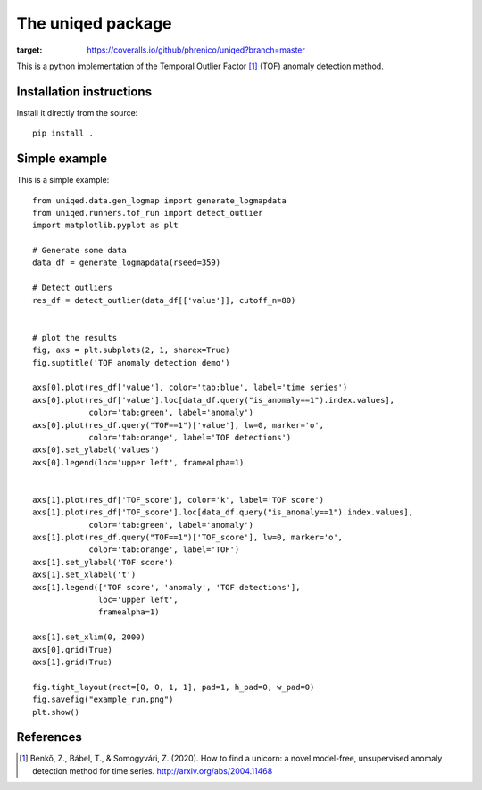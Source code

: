 The uniqed package
==================

.. image:: https://readthedocs.org/projects/uniqed/badge/?version=latest
  :target: https://uniqed.readthedocs.io/en/latest/?badge=latest
  :alt: Documentation Status

.. image:: https://travis-ci.com/phrenico/uniqed.svg?branch=master
    :target: https://travis-ci.com/phrenico/uniqed

.. image:: https://coveralls.io/repos/github/phrenico/uniqed/badge.svg?branch=master
:target: https://coveralls.io/github/phrenico/uniqed?branch=master



This is a python implementation of the Temporal Outlier Factor [1]_ (TOF) anomaly detection method.


Installation instructions
-------------------------

.. Installation from pypi:
   ::
   pip install uniqed

    or 

Install it directly from the source:
::
    pip install .


Simple example
--------------
This is a simple example:
::

  from uniqed.data.gen_logmap import generate_logmapdata
  from uniqed.runners.tof_run import detect_outlier
  import matplotlib.pyplot as plt
  
  # Generate some data
  data_df = generate_logmapdata(rseed=359)
  
  # Detect outliers
  res_df = detect_outlier(data_df[['value']], cutoff_n=80)
  
  
  # plot the results
  fig, axs = plt.subplots(2, 1, sharex=True)
  fig.suptitle('TOF anomaly detection demo')
  
  axs[0].plot(res_df['value'], color='tab:blue', label='time series')
  axs[0].plot(res_df['value'].loc[data_df.query("is_anomaly==1").index.values],
              color='tab:green', label='anomaly')
  axs[0].plot(res_df.query("TOF==1")['value'], lw=0, marker='o',
              color='tab:orange', label='TOF detections')
  axs[0].set_ylabel('values')
  axs[0].legend(loc='upper left', framealpha=1)
  
  
  axs[1].plot(res_df['TOF_score'], color='k', label='TOF score')
  axs[1].plot(res_df['TOF_score'].loc[data_df.query("is_anomaly==1").index.values],
              color='tab:green', label='anomaly')
  axs[1].plot(res_df.query("TOF==1")['TOF_score'], lw=0, marker='o',
              color='tab:orange', label='TOF')
  axs[1].set_ylabel('TOF score')
  axs[1].set_xlabel('t')
  axs[1].legend(['TOF score', 'anomaly', 'TOF detections'],
                loc='upper left',
                framealpha=1)
  
  axs[1].set_xlim(0, 2000)
  axs[0].grid(True)
  axs[1].grid(True)
  
  fig.tight_layout(rect=[0, 0, 1, 1], pad=1, h_pad=0, w_pad=0)
  fig.savefig("example_run.png")
  plt.show()


.. image:: examples/example_run.png


References
----------

.. [1] Benkő, Z., Bábel, T., & Somogyvári, Z. (2020). How to find a unicorn: a novel model-free, unsupervised anomaly detection method for time series. http://arxiv.org/abs/2004.11468
